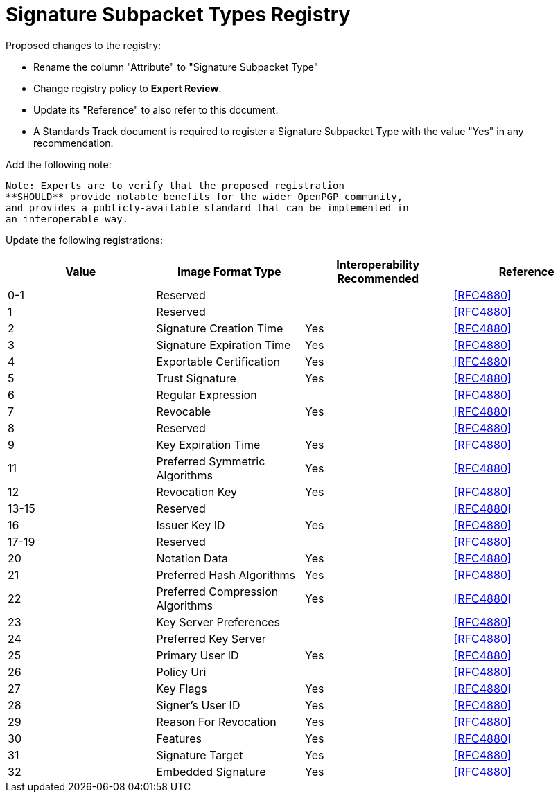 = Signature Subpacket Types Registry

Proposed changes to the registry:

* Rename the column "Attribute" to "Signature Subpacket Type"

* Change registry policy to **Expert Review**.

* Update its "Reference" to also refer to this document.

* A Standards Track document is required to register a Signature
Subpacket Type with the value "Yes" in any recommendation.

Add the following note:

----
Note: Experts are to verify that the proposed registration
**SHOULD** provide notable benefits for the wider OpenPGP community,
and provides a publicly-available standard that can be implemented in
an interoperable way.
----

Update the following registrations:

|===
| Value | Image Format Type | Interoperability Recommended | Reference

| 0-1   | Reserved                         |     | <<RFC4880>>
| 1     | Reserved                         |     | <<RFC4880>>
| 2     | Signature Creation Time          | Yes | <<RFC4880>>
| 3     | Signature Expiration Time        | Yes | <<RFC4880>>
| 4     | Exportable Certification         | Yes | <<RFC4880>>
| 5     | Trust Signature                  | Yes | <<RFC4880>>
| 6     | Regular Expression               |     | <<RFC4880>>
| 7     | Revocable                        | Yes | <<RFC4880>>
| 8     | Reserved                         |     | <<RFC4880>>
| 9     | Key Expiration Time              | Yes | <<RFC4880>>
| 11    | Preferred Symmetric Algorithms   | Yes | <<RFC4880>>
| 12    | Revocation Key                   | Yes | <<RFC4880>>
| 13-15 | Reserved                         |     | <<RFC4880>>
| 16    | Issuer Key ID                    | Yes | <<RFC4880>>
| 17-19 | Reserved                         |     | <<RFC4880>>
| 20    | Notation Data                    | Yes | <<RFC4880>>
| 21    | Preferred Hash Algorithms        | Yes | <<RFC4880>>
| 22    | Preferred Compression Algorithms | Yes | <<RFC4880>>
| 23    | Key Server Preferences           |     | <<RFC4880>>
| 24    | Preferred Key Server             |     | <<RFC4880>>
| 25    | Primary User ID                  | Yes | <<RFC4880>>
| 26    | Policy Uri                       |     | <<RFC4880>>
| 27    | Key Flags                        | Yes | <<RFC4880>>
| 28    | Signer's User ID                 | Yes | <<RFC4880>>
| 29    | Reason For Revocation            | Yes | <<RFC4880>>
| 30    | Features                         | Yes | <<RFC4880>>
| 31    | Signature Target                 | Yes | <<RFC4880>>
| 32    | Embedded Signature               | Yes | <<RFC4880>>

|===


